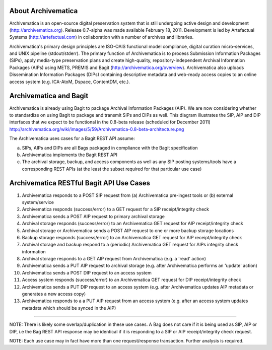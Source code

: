 About Archivematica
===================
Archivematica is an open-source digital preservation system that is still undergoing active design and development (http://archivematica.org). Release 0.7-alpha was made available February 18, 2011. Development is led by Artefactual Systems (http://artefactual.com) in collaboration with a number of archives and libraries.

Archivematica's primary design principles are ISO-OAIS functional model compliance, digital curation micro-services, and UNIX pipeline (stdout/stderr). The primary function of Archivematica is to process Submission Information Packages (SIPs), apply media-type preservation plans and create high-quality, repository-independent Archival Information Packages (AIPs) using METS, PREMIS and Bagit (http://archivematica.org/overview). Archivematica also uploads Dissemination Information Packages (DIPs) containing descriptive metadata and web-ready access copies to an online access system (e.g. ICA-AtoM, Dspace, ContentDM, etc.). 


Archivematica and Bagit
=======================
Archivematica is already using Bagit to package Archival Information Packages (AIP). We are now considering whether to standardize on using Bagit to package and transmit SIPs and DIPs as well. This diagram illustrates the SIP, AIP and DIP interfaces that we expect to be functional in the 0.8-beta release (scheduled for December 2011) http://archivematica.org/wiki/images/5/59/Archivematica-0.8-beta-architecture.png

The Archivematica uses cases for a Bagit REST API assume:

(a) SIPs, AIPs and DIPs are all Bags packaged in compliance with the Bagit specification

(b) Archivematica implements the Bagit REST API

(c) The archival storage, backup, and access components as well as any SIP posting systems/tools have a corresponding REST APIs (at the least the subset required for that particular use case)


Archivematica RESTful Bagit API Use Cases
==========================================

(1) Archivematica responds to a POST SIP request from (a) Archivematica pre-ingest tools or (b) external system/service

(2) Archivematica responds (success/error) to a GET request for a SIP receipt/integrity check

(3) Archivematica sends a POST AIP request to primary archival storage 

(4) Archival storage responds (success/error) to an Archivematica GET request for AIP receipt/integrity check

(5) Archival storage or Archivematica sends a POST AIP request to one or more backup storage locations

(6) Backup storage responds (success/error) to an Archivematica GET request for AIP receipt/integrity check

(7) Archival storage and backup respond to a (periodic) Archivematica GET request for AIPs integrity check information

(8) Archival storage responds to a GET AIP request from Archivematica (e.g. a 'read' action) 

(9) Archivematica sends a PUT AIP request to archival storage (e.g. after Archivematica performs an 'update' action)

(10) Archivematica sends a POST DIP request to an access system

(11) Access system responds (success/error) to an Archivematica GET request for DIP receipt/integrity check

(12) Archivematica sends a PUT DIP request to an access system (e.g. after Archivematica updates AIP metadata or generates a new access copy)

(13) Archivematica responds to a a PUT AIP request from an access system (e.g. after an access system updates metadata which should be synced in the AIP)

-----------------

NOTE: There is likely some overlap/duplication in these use cases. A Bag does not care if it is being used as SIP, AIP or DIP, i.e the Bag REST API response may be identical if it is responding to a SIP or AIP receipt/integrity check request.

NOTE: Each use case may in fact have more than one request/response transaction. Further analysis is required.
